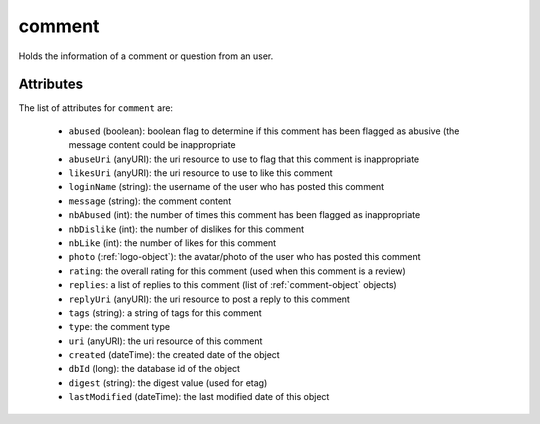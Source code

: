 .. Copyright 2016 FUJITSU LIMITED

.. _comment-object:

comment
=======

Holds the information of a comment or question from an user.

Attributes
~~~~~~~~~~

The list of attributes for ``comment`` are:

	* ``abused`` (boolean): boolean flag to determine if this comment has been flagged as abusive (the message content could be inappropriate
	* ``abuseUri`` (anyURI): the uri resource to use to flag that this comment is inappropriate
	* ``likesUri`` (anyURI): the uri resource to use to like this comment
	* ``loginName`` (string): the username of the user who has posted this comment
	* ``message`` (string): the comment content
	* ``nbAbused`` (int): the number of times this comment has been flagged as inappropriate
	* ``nbDislike`` (int): the number of dislikes for this comment
	* ``nbLike`` (int): the number of likes for this comment
	* ``photo`` (:ref:`logo-object`): the avatar/photo of the user who has posted this comment
	* ``rating``: the overall rating for this comment (used when this comment is a review)
	* ``replies``: a list of replies to this comment (list of :ref:`comment-object` objects)
	* ``replyUri`` (anyURI): the uri resource to post a reply to this comment
	* ``tags`` (string): a string of tags for this comment
	* ``type``: the comment type
	* ``uri`` (anyURI): the uri resource of this comment
	* ``created`` (dateTime): the created date of the object
	* ``dbId`` (long): the database id of the object
	* ``digest`` (string): the digest value (used for etag)
	* ``lastModified`` (dateTime): the last modified date of this object


